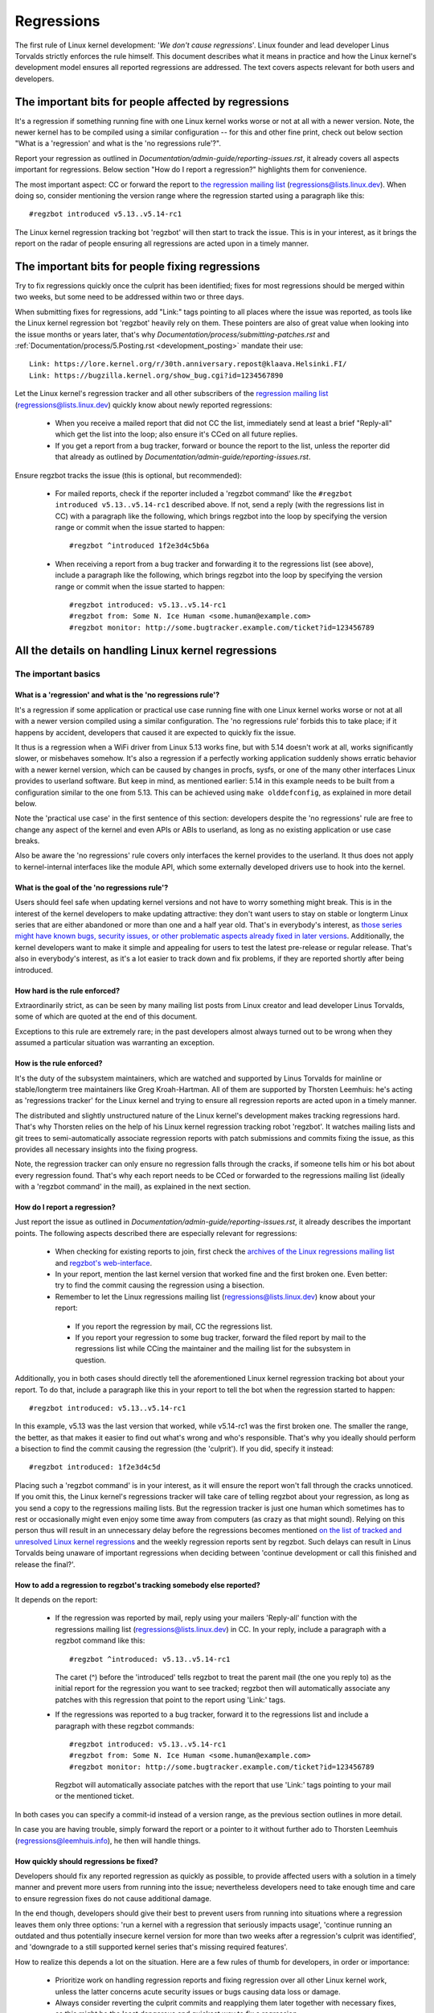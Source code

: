 .. SPDX-License-Identifier: (GPL-2.0+ OR CC-BY-4.0)
..
   If you want to distribute this text under CC-BY-4.0 only, please use 'The
   Linux kernel developers' for author attribution and link this as source:
   https://git.kernel.org/pub/scm/linux/kernel/git/torvalds/linux.git/plain/Documentation/admin-guide/regressions.rst
..
   Note: Only the content of this RST file as found in the Linux kernel sources
   is available under CC-BY-4.0, as versions of this text that were processed
   (for example by the kernel's build system) might contain content taken from
   files which use a more restrictive license.


Regressions
+++++++++++

The first rule of Linux kernel development: '*We don't cause regressions*'.
Linux founder and lead developer Linus Torvalds strictly enforces the rule
himself. This document describes what it means in practice and how the Linux
kernel's development model ensures all reported regressions are addressed.
The text covers aspects relevant for both users and developers.

The important bits for people affected by regressions
=====================================================

It's a regression if something running fine with one Linux kernel works worse or
not at all with a newer version. Note, the newer kernel has to be compiled using
a similar configuration -- for this and other fine print, check out below
section "What is a 'regression' and what is the 'no regressions rule'?".

Report your regression as outlined in
`Documentation/admin-guide/reporting-issues.rst`, it already covers all aspects
important for regressions. Below section "How do I report a regression?"
highlights them for convenience.

The most important aspect: CC or forward the report to `the regression mailing
list <https://lore.kernel.org/regressions/>`_ (regressions@lists.linux.dev).
When doing so, consider mentioning the version range where the regression
started using a paragraph like this::

       #regzbot introduced v5.13..v5.14-rc1

The Linux kernel regression tracking bot 'regzbot' will then start to track the
issue. This is in your interest, as it brings the report on the radar of people
ensuring all regressions are acted upon in a timely manner.

The important bits for people fixing regressions
================================================

Try to fix regressions quickly once the culprit has been identified; fixes for
most regressions should be merged within two weeks, but some need to be
addressed within two or three days.

When submitting fixes for regressions, add "Link:" tags pointing to all places
where the issue was reported, as tools like the Linux kernel regression bot
'regzbot' heavily rely on them. These pointers are also of great value when
looking into the issue months or years later, that's why
`Documentation/process/submitting-patches.rst` and
:ref:`Documentation/process/5.Posting.rst <development_posting>` mandate their
use::

       Link: https://lore.kernel.org/r/30th.anniversary.repost@klaava.Helsinki.FI/
       Link: https://bugzilla.kernel.org/show_bug.cgi?id=1234567890

Let the Linux kernel's regression tracker and all other subscribers of the
`regression mailing list <https://lore.kernel.org/regressions/>`_
(regressions@lists.linux.dev) quickly know about newly reported regressions:

 * When you receive a mailed report that did not CC the list, immediately send
   at least a brief "Reply-all" which get the list into the loop; also ensure
   it's CCed on all future replies.

 * If you get a report from a bug tracker, forward or bounce the report to the
   list, unless the reporter did that already as outlined by
   `Documentation/admin-guide/reporting-issues.rst`.

Ensure regzbot tracks the issue (this is optional, but recommended):

 * For mailed reports, check if the reporter included a 'regzbot command' like
   the ``#regzbot introduced v5.13..v5.14-rc1`` described above. If not, send a
   reply (with the regressions list in CC) with a paragraph like the following,
   which brings regzbot into the loop by specifying the version range or commit
   when the issue started to happen::

       #regzbot ^introduced 1f2e3d4c5b6a

 * When receiving a report from a bug tracker and forwarding it to the
   regressions list (see above), include a paragraph like the following, which
   brings regzbot into the loop by specifying the version range or commit when
   the issue started to happen::

       #regzbot introduced: v5.13..v5.14-rc1
       #regzbot from: Some N. Ice Human <some.human@example.com>
       #regzbot monitor: http://some.bugtracker.example.com/ticket?id=123456789

All the details on handling Linux kernel regressions
====================================================

The important basics
--------------------

What is a 'regression' and what is the 'no regressions rule'?
~~~~~~~~~~~~~~~~~~~~~~~~~~~~~~~~~~~~~~~~~~~~~~~~~~~~~~~~~~~~~

It's a regression if some application or practical use case running fine with
one Linux kernel works worse or not at all with a newer version compiled using a
similar configuration. The 'no regressions rule' forbids this to take place; if
it happens by accident, developers that caused it are expected to quickly fix
the issue.

It thus is a regression when a WiFi driver from Linux 5.13 works fine, but with
5.14 doesn't work at all, works significantly slower, or misbehaves somehow.
It's also a regression if a perfectly working application suddenly shows erratic
behavior with a newer kernel version, which can be caused by changes in procfs,
sysfs, or one of the many other interfaces Linux provides to userland software.
But keep in mind, as mentioned earlier: 5.14 in this example needs to be built
from a configuration similar to the one from 5.13. This can be achieved using
``make olddefconfig``, as explained in more detail below.

Note the 'practical use case' in the first sentence of this section: developers
despite the 'no regressions' rule are free to change any aspect of the kernel
and even APIs or ABIs to userland, as long as no existing application or use
case breaks.

Also be aware the 'no regressions' rule covers only interfaces the kernel
provides to the userland. It thus does not apply to kernel-internal interfaces
like the module API, which some externally developed drivers use to hook into
the kernel.

What is the goal of the 'no regressions rule'?
~~~~~~~~~~~~~~~~~~~~~~~~~~~~~~~~~~~~~~~~~~~~~~

Users should feel safe when updating kernel versions and not have to worry
something might break. This is in the interest of the kernel developers to make
updating attractive: they don't want users to stay on stable or longterm Linux
series that are either abandoned or more than one and a half year old. That's in
everybody's interest, as `those series might have known bugs, security issues,
or other problematic aspects already fixed in later versions
<http://www.kroah.com/log/blog/2018/08/24/what-stable-kernel-should-i-use/>`_.
Additionally, the kernel developers want to make it simple and appealing for
users to test the latest pre-release or regular release. That's also in
everybody's interest, as it's a lot easier to track down and fix problems, if
they are reported shortly after being introduced.


How hard is the rule enforced?
~~~~~~~~~~~~~~~~~~~~~~~~~~~~~~

Extraordinarily strict, as can be seen by many mailing list posts from Linux
creator and lead developer Linus Torvalds, some of which are quoted at the end
of this document.

Exceptions to this rule are extremely rare; in the past developers almost always
turned out to be wrong when they assumed a particular situation was warranting
an exception.

How is the rule enforced?
~~~~~~~~~~~~~~~~~~~~~~~~~

It's the duty of the subsystem maintainers, which are watched and supported by
Linus Torvalds for mainline or stable/longterm tree maintainers like Greg
Kroah-Hartman. All of them are supported by Thorsten Leemhuis: he's acting as
'regressions tracker' for the Linux kernel and trying to ensure all regression
reports are acted upon in a timely manner.

The distributed and slightly unstructured nature of the Linux kernel's
development makes tracking regressions hard. That's why Thorsten relies on the
help of his Linux kernel regression tracking robot 'regzbot'. It watches mailing
lists and git trees to semi-automatically associate regression reports with
patch submissions and commits fixing the issue, as this provides all necessary
insights into the fixing progress.

Note, the regression tracker can only ensure no regression falls through the
cracks, if someone tells him or his bot about every regression found. That's why
each report needs to be CCed or forwarded to the regressions mailing list
(ideally with a 'regzbot command' in the mail), as explained in the next
section.

How do I report a regression?
~~~~~~~~~~~~~~~~~~~~~~~~~~~~~

Just report the issue as outlined in
`Documentation/admin-guide/reporting-issues.rst`, it already describes the
important points. The following aspects described there are especially relevant
for regressions:

 * When checking for existing reports to join, first check the `archives of the
   Linux regressions mailing list <https://lore.kernel.org/regressions/>`_ and
   `regzbot's web-interface <https://linux-regtracking.leemhuis.info/regzbot/>`_.

 * In your report, mention the last kernel version that worked fine and the
   first broken one. Even better: try to find the commit causing the regression
   using a bisection.

 * Remember to let the Linux regressions mailing list
   (regressions@lists.linux.dev) know about your report:

  * If you report the regression by mail, CC the regressions list.

  * If you report your regression to some bug tracker, forward the filed report
    by mail to the regressions list while CCing the maintainer and the mailing
    list for the subsystem in question.

Additionally, you in both cases should directly tell the aforementioned Linux
kernel regression tracking bot about your report. To do that, include a
paragraph like this in your report to tell the bot when the regression started
to happen::

       #regzbot introduced: v5.13..v5.14-rc1

In this example, v5.13 was the last version that worked, while v5.14-rc1 was the
first broken one. The smaller the range, the better, as that makes it easier to
find out what's wrong and who's responsible. That's why you ideally should
perform a bisection to find the commit causing the regression (the 'culprit').
If you did, specify it instead::

       #regzbot introduced: 1f2e3d4c5d

Placing such a 'regzbot command' is in your interest, as it will ensure the
report won't fall through the cracks unnoticed. If you omit this, the Linux
kernel's regressions tracker will take care of telling regzbot about your
regression, as long as you send a copy to the regressions mailing lists. But the
regression tracker is just one human which sometimes has to rest or occasionally
might even enjoy some time away from computers (as crazy as that might sound).
Relying on this person thus will result in an unnecessary delay before the
regressions becomes mentioned `on the list of tracked and unresolved Linux
kernel regressions <https://linux-regtracking.leemhuis.info/regzbot/>`_ and the
weekly regression reports sent by regzbot. Such delays can result in Linus
Torvalds being unaware of important regressions when deciding between 'continue
development or call this finished and release the final?'.

How to add a regression to regzbot's tracking somebody else reported?
~~~~~~~~~~~~~~~~~~~~~~~~~~~~~~~~~~~~~~~~~~~~~~~~~~~~~~~~~~~~~~~~~~~~~

It depends on the report:

 * If the regression was reported by mail, reply using your mailers 'Reply-all'
   function with the regressions mailing list (regressions@lists.linux.dev) in
   CC. In your reply, include a paragraph with a regzbot command like this::

       #regzbot ^introduced: v5.13..v5.14-rc1

   The caret (^) before the 'introduced' tells regzbot to treat the parent mail
   (the one you reply to) as the initial report for the regression you want to
   see tracked; regzbot then will automatically associate any patches with this
   regression that point to the report using 'Link:' tags.

 * If the regressions was reported to a bug tracker, forward it to the
   regressions list and include a paragraph with these regzbot commands::

       #regzbot introduced: v5.13..v5.14-rc1
       #regzbot from: Some N. Ice Human <some.human@example.com>
       #regzbot monitor: http://some.bugtracker.example.com/ticket?id=123456789

   Regzbot will automatically associate patches with the report that use 'Link:'
   tags pointing to your mail or the mentioned ticket.

In both cases you can specify a commit-id instead of a version range, as the
previous section outlines in more detail.

In case you are having trouble, simply forward the report or a pointer to it
without further ado to Thorsten Leemhuis (regressions@leemhuis.info), he then
will handle things.

How quickly should regressions be fixed?
~~~~~~~~~~~~~~~~~~~~~~~~~~~~~~~~~~~~~~~~

Developers should fix any reported regression as quickly as possible, to provide
affected users with a solution in a timely manner and prevent more users from
running into the issue; nevertheless developers need to take enough time and
care to ensure regression fixes do not cause additional damage.

In the end though, developers should give their best to prevent users from
running into situations where a regression leaves them only three options: 'run
a kernel with a regression that seriously impacts usage', 'continue running an
outdated and thus potentially insecure kernel version for more than two weeks
after a regression's culprit was identified', and 'downgrade to a still
supported kernel series that's missing required features'.

How to realize this depends a lot on the situation. Here are a few rules of
thumb for developers, in order or importance:

 * Prioritize work on handling regression reports and fixing regression over all
   other Linux kernel work, unless the latter concerns acute security issues or
   bugs causing data loss or damage.

 * Always consider reverting the culprit commits and reapplying them later
   together with necessary fixes, as this might be the least dangerous and
   quickest way to fix a regression.

 * Try to resolve any regressions introduced in the current development before
   its end. If you fear a fix might be too risky to apply only days before a new
   mainline release, let Linus decide: submit the fix separately to him as soon
   as possible with the explanation of the situation. He then can make a call
   and postpone the release if necessary, for example if multiple such changes
   show up in his inbox.

 * Address regressions in stable, longterm, or proper mainline releases with
   more urgency than regressions in mainline pre-releases. That changes after
   the release of the fifth pre-release, aka '-rc5': mainline then becomes as
   important, to ensure all the improvements and fixes are ideally tested
   together for at least one week before Linus releases a new mainline version.

 * Fix regressions within two or three days, if they are critical for some
   reason -- for example, if the issue is likely to affect many users of the
   kernel series in question on all or certain architectures. This thus includes
   fixes for compile errors in mainline, as they otherwise might prevent
   testers and continuous integration systems from doing their work.

 * Aim to merge regression fixes into mainline within one week after the culprit
   was identified, if the regression was introduced in a stable/longterm release
   or the development cycle for the latest mainline release (say v5.14). If
   possible, try to address the issue even quicker, if the previous stable
   series (v5.13.y) will be abandoned soon or already was stamped 'End-of-Life'
   (EOL) -- this usually happens about three to four weeks after a new mainline
   release.

 * Try to fix all other regressions within two weeks after the culprit was
   found. Two or three additional weeks are acceptable for performance
   regressions and other issues which are annoying, but don't prevent anyone
   from running Linux (unless it's an issue in the current development cycle,
   as those should ideally be addressed before the release). A few weeks in
   total are acceptable if a regression can only be fixed with a risky change
   and at the same time is affecting only a few users; as much time is
   also okay if the regression is already present in the second newest longterm
   kernel series.

Note: The aforementioned time frames for resolving regressions are meant to
include getting the fix tested, reviewed, and merged into mainline, ideally with
the fix being in linux-next for two days.

Developers thus need to get their fixes finished earlier, as each of these steps
takes additional time.

Subsystem maintainers are expected to assist in reaching those periods by doing
timely reviews and quick handling of accepted patches. They thus might have to
send git-pull requests earlier or more often than usual; depending on the fix,
it might even be acceptable to skip testing in linux-next. Especially fixes for
regressions in stable and longterm kernels need to be handled quickly, as fixes
need to be merged in mainline before they can be backported to older series.

Are really all regressions fixed?
~~~~~~~~~~~~~~~~~~~~~~~~~~~~~~~~~~~~

Nearly all of them are, as long as the change causing the regression (the
'culprit commit') is reliably identified. Some regressions can be fixed without
this, but often it's required.

Who needs to find the commit causing a regression?
~~~~~~~~~~~~~~~~~~~~~~~~~~~~~~~~~~~~~~~~~~~~~~~~~~

It's the reporter's duty to find the culprit, but developers of the affected
subsystem should offer advice and reasonably help where they can.

How can I find the change causing a regression?
~~~~~~~~~~~~~~~~~~~~~~~~~~~~~~~~~~~~~~~~~~~~~~~

Perform a bisection, as roughly outlined in `Documentation/admin-guide/reporting-issues.rst`
and described in more detail by `Documentation/admin-guide/bug-bisect.rst`.
It might sound like a lot of work, but in many cases finds the culprit
relatively quickly. If it's hard or time-consuming to reliably reproduce the
issue, consider teaming up with others affected by the problem to narrow down
the search range together.

Who can I ask for advice when it comes to regressions?
~~~~~~~~~~~~~~~~~~~~~~~~~~~~~~~~~~~~~~~~~~~~~~~~~~~~~~

Send a mail to the regressions mailing list (regressions@lists.linux.dev) while
CCing the Linux kernel's regression tracker (regressions@leemhuis.info); if the
issue might better be dealt with in private, feel free to omit the list.


More details about regressions relevant for reporters
-----------------------------------------------------

Does a regression need to be fixed, if it can be avoided by updating some other software?
~~~~~~~~~~~~~~~~~~~~~~~~~~~~~~~~~~~~~~~~~~~~~~~~~~~~~~~~~~~~~~~~~~~~~~~~~~~~~~~~~~~~~~~~~

Almost always: yes. If a developer tells you otherwise, ask the regression
tracker for advice as outlined above.

Does it qualify as a regression if a newer kernel works slower or makes the system consume more energy?
~~~~~~~~~~~~~~~~~~~~~~~~~~~~~~~~~~~~~~~~~~~~~~~~~~~~~~~~~~~~~~~~~~~~~~~~~~~~~~~~~~~~~~~~~~~~~~~~~~~~~~~~

It does, but the difference has to be significant. A five percent slow-down in a
micro-benchmark thus is unlikely to qualify as regression, unless it also
influences the results of a broad benchmark by more than one percent. If in
doubt, ask for advice.

Is it a regression, if an externally developed kernel module is incompatible with a newer kernel?
~~~~~~~~~~~~~~~~~~~~~~~~~~~~~~~~~~~~~~~~~~~~~~~~~~~~~~~~~~~~~~~~~~~~~~~~~~~~~~~~~~~~~~~~~~~~~~~~~

No, as the 'no regression' rule is about interfaces and services the Linux
kernel provides to the userland. It thus does not cover building or running
externally developed kernel modules, as they run in kernel-space and hook into
the kernel using internal interfaces occasionally changed.

How are regressions handled that are caused by a fix for security vulnerability?
~~~~~~~~~~~~~~~~~~~~~~~~~~~~~~~~~~~~~~~~~~~~~~~~~~~~~~~~~~~~~~~~~~~~~~~~~~~~~~~~

In extremely rare situations security issues can't be fixed without causing
regressions; those are given way, as they are the lesser evil in the end.
Luckily this almost always can be avoided, as key developers for the affected
area and often Linus Torvalds himself try very hard to fix security issues
without causing regressions.

If you nevertheless face such a case, check the mailing list archives if people
tried their best to avoid the regression; if in doubt, ask for advice as
outlined above.

What happens if fixing a regression is impossible without causing another regression?
~~~~~~~~~~~~~~~~~~~~~~~~~~~~~~~~~~~~~~~~~~~~~~~~~~~~~~~~~~~~~~~~~~~~~~~~~~~~~~~~~~~~~

Sadly these things happen, but luckily not very often; if they occur, expert
developers of the affected code area should look into the issue to find a fix
that avoids regressions or at least their impact. If you run into such a
situation, do what was outlined already for regressions caused by security
fixes: check earlier discussions if people already tried their best and ask for
advice if in doubt.

A quick note while at it: these situations could be avoided, if people would
regularly give mainline pre-releases (say v5.15-rc1 or -rc3) from each cycle a
test run. This is best explained by imagining a change integrated between Linux
v5.14 and v5.15-rc1 which causes a regression, but at the same time is a hard
requirement for some other improvement applied for 5.15-rc1. All these changes
often can simply be reverted and the regression thus solved, if someone finds
and reports it before 5.15 is released. A few days or weeks later this solution
can become impossible, as some software might have started to rely on aspects
introduced by one of the follow-up changes: reverting all changes would then
cause a regression for users of said software and thus is out of the question.

A feature I relied on was removed months ago, but I only noticed now. Does that qualify as regression?
~~~~~~~~~~~~~~~~~~~~~~~~~~~~~~~~~~~~~~~~~~~~~~~~~~~~~~~~~~~~~~~~~~~~~~~~~~~~~~~~~~~~~~~~~~~~~~~~~~~~~~

It does, but often it's hard to fix them due to the aspects outlined in the
previous section. It hence needs to be dealt with on a case-by-case basis. This
is another reason why it's in everybody's interest to regularly test mainline
pre-releases.

Does the 'no regression' rule apply if I seem to be the only person in the world that is affected by a regression?
~~~~~~~~~~~~~~~~~~~~~~~~~~~~~~~~~~~~~~~~~~~~~~~~~~~~~~~~~~~~~~~~~~~~~~~~~~~~~~~~~~~~~~~~~~~~~~~~~~~~~~~~~~~~~~~~~~

It does, but only for practical usage: the Linux developers want to be free to
remove support for hardware only to be found in attics and museums anymore.

Note, sometimes regressions can't be avoided to make progress -- and the latter
is needed to prevent Linux from stagnation. Hence, if only very few users seem
to be affected by a regression, it for the greater good might be in their and
everyone else's interest to not insist on the rule. Especially if there is an
easy way to circumvent the regression somehow, for example by updating some
software or using a kernel parameter created just for this purpose.

Does the regression rule apply for code in the staging tree as well?
~~~~~~~~~~~~~~~~~~~~~~~~~~~~~~~~~~~~~~~~~~~~~~~~~~~~~~~~~~~~~~~~~~~~

Not according to the `help text for the configuration option covering all
staging code <https://git.kernel.org/pub/scm/linux/kernel/git/torvalds/linux.git/tree/drivers/staging/Kconfig>`_,
which since its early days states::

       Please note that these drivers are under heavy development, may or
       may not work, and may contain userspace interfaces that most likely
       will be changed in the near future.

The staging developers nevertheless often adhere to the 'no regressions' rule,
but sometimes bend it to make progress. That's for example why some users had to
deal with (often negligible) regressions when a WiFi driver from the staging
tree was replaced by a totally different one written from scratch.

Why do later versions have to be 'compiled with a similar configuration'?
~~~~~~~~~~~~~~~~~~~~~~~~~~~~~~~~~~~~~~~~~~~~~~~~~~~~~~~~~~~~~~~~~~~~~~~~~

Because the Linux kernel developers sometimes integrate changes known to cause
regressions, but make them optional and disable them in the kernel's default
configuration. This trick allows progress, as the 'no regressions' rule
otherwise would lead to stagnation.

Consider for example a new security feature blocking access to some kernel
interfaces often abused by malware, which at the same time are required to run a
few rarely used applications. The outlined approach makes both camps happy:
people using these applications can leave the new security feature off, while
everyone else can enable it without running into trouble.

How to create a configuration similar to the one of an older kernel?
~~~~~~~~~~~~~~~~~~~~~~~~~~~~~~~~~~~~~~~~~~~~~~~~~~~~~~~~~~~~~~~~~~~~

Start a known-good kernel and configure the newer Linux version with ``make
olddefconfig``. This makes the kernel's build scripts pick up the configuration
file (the `.config` file) from the running kernel as base for the new one you
are about to compile; afterwards they set all new configuration options to their
default value, which should disable new features that might cause regressions.

Can I report a regression to the upstream developers I found in a pre-compiled vanilla kernel?
~~~~~~~~~~~~~~~~~~~~~~~~~~~~~~~~~~~~~~~~~~~~~~~~~~~~~~~~~~~~~~~~~~~~~~~~~~~~~~~~~~~~~~~~~~~~~~

You need to ensure the newer kernel was compiled with a similar configuration
file as the older one (see above), as the one that built them might have enabled
some known-to-be incompatible feature for the newer kernel. If in a doubt,
report this problem to the kernel's provider and ask for advice.


More details about regressions relevant for developers
------------------------------------------------------

What should I do, if I suspect a change I'm working on might cause regressions?
~~~~~~~~~~~~~~~~~~~~~~~~~~~~~~~~~~~~~~~~~~~~~~~~~~~~~~~~~~~~~~~~~~~~~~~~~~~~~~~

Evaluate how big the risk of regressions is, for example by performing a code
search in Linux distributions and Git forges. Also consider asking other
developers or projects likely to be affected to evaluate or even test the
proposed change; if problems surface, maybe some middle ground acceptable for
all can be found.

If the risk of regressions in the end seems to be relatively small, go ahead
with the change, but let all involved parties know about the risk. Hence, make
sure your patch description makes this aspect obvious. Once the change is
merged, tell the Linux kernel's regression tracker and the regressions mailing
list about the risk, so everyone has the change on the radar in case reports
trickle in. Depending on the risk, you also might want to ask the subsystem
maintainer to mention the issue in his mainline pull request.


Everything developers need to know about regression tracking
------------------------------------------------------------

Do I have to use regzbot?
~~~~~~~~~~~~~~~~~~~~~~~~~

It's in the interest of everyone if you do, as kernel maintainers like Linus
Torvalds partly rely on regzbot's tracking in their work -- for example when
deciding to release a new version or extend the development phase. For this they
need to be aware of all unfixed regression; to do that, Linus is known to look
into the weekly reports sent by regzbot.

Do I have to tell regzbot about every regression I stumble upon?
~~~~~~~~~~~~~~~~~~~~~~~~~~~~~~~~~~~~~~~~~~~~~~~~~~~~~~~~~~~~~~~~

Ideally yes: we are all humans and easily forget problems when something more
important unexpectedly comes up -- for example a bigger problem in the Linux
kernel or something in real life that's keeping us away from keyboards for a
while. Hence, it's best to tell regzbot about every regression, except when you
immediately write a fix and commit it to a tree regularly merged to the affected
kernel series.

Why does the Linux kernel need a regression tracker, and why does he utilize regzbot?
~~~~~~~~~~~~~~~~~~~~~~~~~~~~~~~~~~~~~~~~~~~~~~~~~~~~~~~~~~~~~~~~~~~~~~~~~~~~~~~~~~~~~

Rules like 'no regressions' need someone to enforce them, otherwise they are
broken either accidentally or on purpose. History has shown that this is true
for the Linux kernel as well. That's why Thorsten volunteered to keep an eye on
things.

Tracking regressions completely manually has proven to be exhausting and
demotivating, which is why earlier attempts to establish it failed after a
while. To prevent this from happening again, Thorsten developed regzbot to
facilitate the work, with the long term goal to automate regression tracking as
much as possible for everyone involved.

How does regression tracking work with regzbot?
~~~~~~~~~~~~~~~~~~~~~~~~~~~~~~~~~~~~~~~~~~~~~~~

The bot keeps track of all the reports and monitors their fixing progress. It
tries to do that with as little overhead as possible for both reporters and
developers.

In fact, only reporters or someone helping them are burdened with an extra duty:
they need to tell regzbot about the regression report using one of the
``#regzbot introduced`` commands outlined above.

For developers there normally is no extra work involved, they just need to do
something that's expected from them already: add 'Link:' tags to the patch
description pointing to all reports about the issue fixed.

Thanks to these tags regzbot can associate regression reports with patches to
fix the issue, whenever they are posted for review or applied to a git tree. The
bot additionally watches out for replies to the report. All this data combined
provides a good impression about the current status of the fixing process.

How to see which regressions regzbot tracks currently?
~~~~~~~~~~~~~~~~~~~~~~~~~~~~~~~~~~~~~~~~~~~~~~~~~~~~~~

Check `regzbot's web-interface <https://linux-regtracking.leemhuis.info/regzbot/>`_
for the latest info; alternatively, `search for the latest regression report
<https://lore.kernel.org/lkml/?q=%22Linux+regressions+report%22+f%3Aregzbot>`_,
which regzbot normally sends out once a week on Sunday evening (UTC), which is a
few hours before Linus usually publishes new (pre-)releases.

What places is regzbot monitoring?
~~~~~~~~~~~~~~~~~~~~~~~~~~~~~~~~~~

Regzbot is watching the most important Linux mailing lists as well as the
linux-next, mainline and stable/longterm git repositories.

How to interact with regzbot?
~~~~~~~~~~~~~~~~~~~~~~~~~~~~~

Everyone can interact with the bot using mails containing 'regzbot commands',
which need to be in their own paragraph (IOW: they need to be separated from the
rest of the mail using blank lines). One such command is ``#regzbot introduced
<version or commit>``, which adds a report to the tracking, as already described
above; ``#regzbot ^introduced <version or commit>`` is another such command,
which makes regzbot consider the parent mail as a report for a regression which
it starts to track.

Once one of those two commands has been utilized, other regzbot commands can be
used. You can write them below one of the `introduced` commands or in replies to
the mail that used one of them or itself is a reply to that mail:

 * Set or update the title::

       #regzbot title: foo

 * Link to a related discussion (for example the posting of a patch to fix the
   issue) and monitor it::

       #regzbot monitor: https://lore.kernel.org/all/30th.anniversary.repost@klaava.Helsinki.FI/

   Monitoring only works for lore.kernel.org; regzbot will consider all messages
   in that thread as related to the fixing process.

 * Point to a place with further details, like a bug tracker or a related
   mailing list post::

       #regzbot link: https://bugzilla.kernel.org/show_bug.cgi?id=123456789

 * Mark a regression as fixed by a commit that is heading upstream or already
   landed::

       #regzbot fixed-by: 1f2e3d4c5d

 * Mark a regression as a duplicate of another one already tracked by regzbot::

       #regzbot dup-of: https://lore.kernel.org/all/30th.anniversary.repost@klaava.Helsinki.FI/

 * Mark a regression as invalid::

       #regzbot invalid: wasn't a regression, problem has always existed

Is there more to tell about regzbot and its commands?
~~~~~~~~~~~~~~~~~~~~~~~~~~~~~~~~~~~~~~~~~~~~~~~~~~~~~

More detailed and up-to-date information about the Linux
kernel's regression tracking bot can be found on its
`project page <https://gitlab.com/knurd42/regzbot>`_, which among others
contains a `getting started guide <https://gitlab.com/knurd42/regzbot/-/blob/main/docs/getting_started.md>`_
and `reference documentation <https://gitlab.com/knurd42/regzbot/-/blob/main/docs/reference.md>`_
which both cover more details than above section.


Quotes from Linus about regression
----------------------------------

Find below a few real life examples of how Linus Torvalds expects regressions to
be handled:

 * From `2017-10-26 (1/2)
   <https://lore.kernel.org/lkml/CA+55aFwiiQYJ+YoLKCXjN_beDVfu38mg=Ggg5LFOcqHE8Qi7Zw@mail.gmail.com/>`_::

       If you break existing user space setups THAT IS A REGRESSION.

       It's not ok to say "but we'll fix the user space setup".

       Really. NOT OK.

       [...]

       The first rule is:

        - we don't cause regressions

       and the corollary is that when regressions *do* occur, we admit to
       them and fix them, instead of blaming user space.

       The fact that you have apparently been denying the regression now for
       three weeks means that I will revert, and I will stop pulling apparmor
       requests until the people involved understand how kernel development
       is done.

 * From `2017-10-26 (2/2)
   <https://lore.kernel.org/lkml/CA+55aFxW7NMAMvYhkvz1UPbUTUJewRt6Yb51QAx5RtrWOwjebg@mail.gmail.com/>`_::

       People should basically always feel like they can update their kernel
       and simply not have to worry about it.

       I refuse to introduce "you can only update the kernel if you also
       update that other program" kind of limitations. If the kernel used to
       work for you, the rule is that it continues to work for you.

       There have been exceptions, but they are few and far between, and they
       generally have some major and fundamental reasons for having happened,
       that were basically entirely unavoidable, and people _tried_hard_ to
       avoid them. Maybe we can't practically support the hardware any more
       after it is decades old and nobody uses it with modern kernels any
       more. Maybe there's a serious security issue with how we did things,
       and people actually depended on that fundamentally broken model. Maybe
       there was some fundamental other breakage that just _had_ to have a
       flag day for very core and fundamental reasons.

       And notice that this is very much about *breaking* peoples environments.

       Behavioral changes happen, and maybe we don't even support some
       feature any more. There's a number of fields in /proc/<pid>/stat that
       are printed out as zeroes, simply because they don't even *exist* in
       the kernel any more, or because showing them was a mistake (typically
       an information leak). But the numbers got replaced by zeroes, so that
       the code that used to parse the fields still works. The user might not
       see everything they used to see, and so behavior is clearly different,
       but things still _work_, even if they might no longer show sensitive
       (or no longer relevant) information.

       But if something actually breaks, then the change must get fixed or
       reverted. And it gets fixed in the *kernel*. Not by saying "well, fix
       your user space then". It was a kernel change that exposed the
       problem, it needs to be the kernel that corrects for it, because we
       have a "upgrade in place" model. We don't have a "upgrade with new
       user space".

       And I seriously will refuse to take code from people who do not
       understand and honor this very simple rule.

       This rule is also not going to change.

       And yes, I realize that the kernel is "special" in this respect. I'm
       proud of it.

       I have seen, and can point to, lots of projects that go "We need to
       break that use case in order to make progress" or "you relied on
       undocumented behavior, it sucks to be you" or "there's a better way to
       do what you want to do, and you have to change to that new better
       way", and I simply don't think that's acceptable outside of very early
       alpha releases that have experimental users that know what they signed
       up for. The kernel hasn't been in that situation for the last two
       decades.

       We do API breakage _inside_ the kernel all the time. We will fix
       internal problems by saying "you now need to do XYZ", but then it's
       about internal kernel API's, and the people who do that then also
       obviously have to fix up all the in-kernel users of that API. Nobody
       can say "I now broke the API you used, and now _you_ need to fix it
       up". Whoever broke something gets to fix it too.

       And we simply do not break user space.

 * From `2020-05-21
   <https://lore.kernel.org/all/CAHk-=wiVi7mSrsMP=fLXQrXK_UimybW=ziLOwSzFTtoXUacWVQ@mail.gmail.com/>`_::

       The rules about regressions have never been about any kind of
       documented behavior, or where the code lives.

       The rules about regressions are always about "breaks user workflow".

       Users are literally the _only_ thing that matters.

       No amount of "you shouldn't have used this" or "that behavior was
       undefined, it's your own fault your app broke" or "that used to work
       simply because of a kernel bug" is at all relevant.

       Now, reality is never entirely black-and-white. So we've had things
       like "serious security issue" etc that just forces us to make changes
       that may break user space. But even then the rule is that we don't
       really have other options that would allow things to continue.

       And obviously, if users take years to even notice that something
       broke, or if we have sane ways to work around the breakage that
       doesn't make for too much trouble for users (ie "ok, there are a
       handful of users, and they can use a kernel command line to work
       around it" kind of things) we've also been a bit less strict.

       But no, "that was documented to be broken" (whether it's because the
       code was in staging or because the man-page said something else) is
       irrelevant. If staging code is so useful that people end up using it,
       that means that it's basically regular kernel code with a flag saying
       "please clean this up".

       The other side of the coin is that people who talk about "API
       stability" are entirely wrong. API's don't matter either. You can make
       any changes to an API you like - as long as nobody notices.

       Again, the regression rule is not about documentation, not about
       API's, and not about the phase of the moon.

       It's entirely about "we caused problems for user space that used to work".

 * From `2012-07-06 <https://lore.kernel.org/all/CA+55aFwnLJ+0sjx92EGREGTWOx84wwKaraSzpTNJwPVV8edw8g@mail.gmail.com/>`_::

       > Now this got me wondering if Debian _unstable_ actually qualifies as a
       > standard distro userspace.

       Oh, if the kernel breaks some standard user space, that counts. Tons
       of people run Debian unstable (and from my limited interactions with
       it, for damn good reasons: -stable tends to run so old versions of
       everything that you have to sometimes deal with cuneiform writing when
       using it)

 * From `2017-11-05
   <https://lore.kernel.org/all/CA+55aFzUvbGjD8nQ-+3oiMBx14c_6zOj2n7KLN3UsJ-qsd4Dcw@mail.gmail.com/>`_::

       And our regression rule has never been "behavior doesn't change".
       That would mean that we could never make any changes at all.

       For example, we do things like add new error handling etc all the
       time, which we then sometimes even add tests for in our kselftest
       directory.

       So clearly behavior changes all the time and we don't consider that a
       regression per se.

       The rule for a regression for the kernel is that some real user
       workflow breaks. Not some test. Not a "look, I used to be able to do
       X, now I can't".

 * From `2018-08-03
   <https://lore.kernel.org/all/CA+55aFwWZX=CXmWDTkDGb36kf12XmTehmQjbiMPCqCRG2hi9kw@mail.gmail.com/>`_::

       YOU ARE MISSING THE #1 KERNEL RULE.

       We do not regress, and we do not regress exactly because your are 100% wrong.

       And the reason you state for your opinion is in fact exactly *WHY* you
       are wrong.

       Your "good reasons" are pure and utter garbage.

       The whole point of "we do not regress" is so that people can upgrade
       the kernel and never have to worry about it.

       > Kernel had a bug which has been fixed

       That is *ENTIRELY* immaterial.

       Guys, whether something was buggy or not DOES NOT MATTER.

       Why?

       Bugs happen. That's a fact of life. Arguing that "we had to break
       something because we were fixing a bug" is completely insane. We fix
       tens of bugs every single day, thinking that "fixing a bug" means that
       we can break something is simply NOT TRUE.

       So bugs simply aren't even relevant to the discussion. They happen,
       they get found, they get fixed, and it has nothing to do with "we
       break users".

       Because the only thing that matters IS THE USER.

       How hard is that to understand?

       Anybody who uses "but it was buggy" as an argument is entirely missing
       the point. As far as the USER was concerned, it wasn't buggy - it
       worked for him/her.

       Maybe it worked *because* the user had taken the bug into account,
       maybe it worked because the user didn't notice - again, it doesn't
       matter. It worked for the user.

       Breaking a user workflow for a "bug" is absolutely the WORST reason
       for breakage you can imagine.

       It's basically saying "I took something that worked, and I broke it,
       but now it's better". Do you not see how f*cking insane that statement
       is?

       And without users, your program is not a program, it's a pointless
       piece of code that you might as well throw away.

       Seriously. This is *why* the #1 rule for kernel development is "we
       don't break users". Because "I fixed a bug" is absolutely NOT AN
       ARGUMENT if that bug fix broke a user setup. You actually introduced a
       MUCH BIGGER bug by "fixing" something that the user clearly didn't
       even care about.

       And dammit, we upgrade the kernel ALL THE TIME without upgrading any
       other programs at all. It is absolutely required, because flag-days
       and dependencies are horribly bad.

       And it is also required simply because I as a kernel developer do not
       upgrade random other tools that I don't even care about as I develop
       the kernel, and I want any of my users to feel safe doing the same
       time.

       So no. Your rule is COMPLETELY wrong. If you cannot upgrade a kernel
       without upgrading some other random binary, then we have a problem.

 * From `2021-06-05
   <https://lore.kernel.org/all/CAHk-=wiUVqHN76YUwhkjZzwTdjMMJf_zN4+u7vEJjmEGh3recw@mail.gmail.com/>`_::

       THERE ARE NO VALID ARGUMENTS FOR REGRESSIONS.

       Honestly, security people need to understand that "not working" is not
       a success case of security. It's a failure case.

       Yes, "not working" may be secure. But security in that case is *pointless*.

 * From `2021-07-30
   <https://lore.kernel.org/lkml/CAHk-=witY33b-vqqp=ApqyoFDpx9p+n4PwG9N-TvF8bq7-tsHw@mail.gmail.com/>`_::

       But we have the policy that regressions aren't about documentation or
       even sane behavior.

       Regressions are about whether a user application broke in a noticeable way.

 * From `2011-05-06 (1/3)
   <https://lore.kernel.org/all/BANLkTim9YvResB+PwRp7QTK-a5VNg2PvmQ@mail.gmail.com/>`_::

       Binary compatibility is more important.

       And if binaries don't use the interface to parse the format (or just
       parse it wrongly - see the fairly recent example of adding uuid's to
       /proc/self/mountinfo), then it's a regression.

       And regressions get reverted, unless there are security issues or
       similar that makes us go "Oh Gods, we really have to break things".

       I don't understand why this simple logic is so hard for some kernel
       developers to understand. Reality matters. Your personal wishes matter
       NOT AT ALL.

       If you made an interface that can be used without parsing the
       interface description, then we're stuck with the interface. Theory
       simply doesn't matter.

       You could help fix the tools, and try to avoid the compatibility
       issues that way. There aren't that many of them.

 * From `2011-05-06 (2/3)
   <https://lore.kernel.org/all/BANLkTi=KVXjKR82sqsz4gwjr+E0vtqCmvA@mail.gmail.com/>`_::

       it's clearly NOT an internal tracepoint. By definition. It's being
       used by powertop.

 * From `2011-05-06 (3/3)
   <https://lore.kernel.org/all/BANLkTinazaXRdGovYL7rRVp+j6HbJ7pzhg@mail.gmail.com/>`_::

       We have programs that use that ABI and thus it's a regression if they break.

 * From `2006-02-21
   <https://lore.kernel.org/lkml/Pine.LNX.4.64.0602211631310.30245@g5.osdl.org/>`_::

       The fact is, if changing the kernel breaks user-space, it's a regression.
       IT DOES NOT MATTER WHETHER IT'S IN /sbin/hotplug OR ANYTHING ELSE. If it
       was installed by a distribution, it's user-space. If it got installed by
       "vmlinux", it's the kernel.

       The only piece of user-space code we ship with the kernel is the system
       call trampoline etc that the kernel sets up. THOSE interfaces we can
       really change, because it changes with the kernel.

 * From `2019-09-15
   <https://lore.kernel.org/lkml/CAHk-=wiP4K8DRJWsCo=20hn_6054xBamGKF2kPgUzpB5aMaofA@mail.gmail.com/>`_::

       One _particularly_ last-minute revert is the top-most commit (ignoring
       the version change itself) done just before the release, and while
       it's very annoying, it's perhaps also instructive.

       What's instructive about it is that I reverted a commit that wasn't
       actually buggy. In fact, it was doing exactly what it set out to do,
       and did it very well. In fact it did it _so_ well that the much
       improved IO patterns it caused then ended up revealing a user-visible
       regression due to a real bug in a completely unrelated area.

       The actual details of that regression are not the reason I point that
       revert out as instructive, though. It's more that it's an instructive
       example of what counts as a regression, and what the whole "no
       regressions" kernel rule means. The reverted commit didn't change any
       API's, and it didn't introduce any new bugs. But it ended up exposing
       another problem, and as such caused a kernel upgrade to fail for a
       user. So it got reverted.

       The point here being that we revert based on user-reported _behavior_,
       not based on some "it changes the ABI" or "it caused a bug" concept.
       The problem was really pre-existing, and it just didn't happen to
       trigger before. The better IO patterns introduced by the change just
       happened to expose an old bug, and people had grown to depend on the
       previously benign behavior of that old issue.

       And never fear, we'll re-introduce the fix that improved on the IO
       patterns once we've decided just how to handle the fact that we had a
       bad interaction with an interface that people had then just happened
       to rely on incidental behavior for before. It's just that we'll have
       to hash through how to do that (there are no less than three different
       patches by three different developers being discussed, and there might
       be more coming...). In the meantime, I reverted the thing that exposed
       the problem to users for this release, even if I hope it will be
       re-introduced (perhaps even backported as a stable patch) once we have
       consensus about the issue it exposed.

       Take-away from the whole thing: it's not about whether you change the
       kernel-userspace ABI, or fix a bug, or about whether the old code
       "should never have worked in the first place". It's about whether
       something breaks existing users' workflow.

       Anyway, that was my little aside on the whole regression thing.  Since
       it's that "first rule of kernel programming", I felt it is perhaps
       worth just bringing it up every once in a while.
